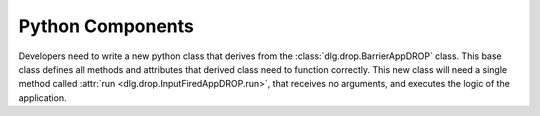 .. default-domain:: py

.. _python_components:

Python Components
=================

Developers need to write a new python class
that derives from the :class:`dlg.drop.BarrierAppDROP` class.
This base class defines all methods and attributes
that derived class need to function correctly.
This new class will need a single method
called :attr:`run <dlg.drop.InputFiredAppDROP.run>`,
that receives no arguments,
and executes the logic of the application.
